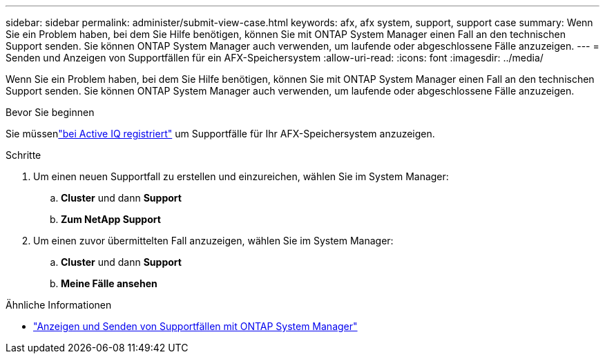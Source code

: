 ---
sidebar: sidebar 
permalink: administer/submit-view-case.html 
keywords: afx, afx system, support, support case 
summary: Wenn Sie ein Problem haben, bei dem Sie Hilfe benötigen, können Sie mit ONTAP System Manager einen Fall an den technischen Support senden.  Sie können ONTAP System Manager auch verwenden, um laufende oder abgeschlossene Fälle anzuzeigen. 
---
= Senden und Anzeigen von Supportfällen für ein AFX-Speichersystem
:allow-uri-read: 
:icons: font
:imagesdir: ../media/


[role="lead"]
Wenn Sie ein Problem haben, bei dem Sie Hilfe benötigen, können Sie mit ONTAP System Manager einen Fall an den technischen Support senden.  Sie können ONTAP System Manager auch verwenden, um laufende oder abgeschlossene Fälle anzuzeigen.

.Bevor Sie beginnen
Sie müssenlink:https://activeiq-link.netapp.com/["bei Active IQ registriert"] um Supportfälle für Ihr AFX-Speichersystem anzuzeigen.

.Schritte
. Um einen neuen Supportfall zu erstellen und einzureichen, wählen Sie im System Manager:
+
.. *Cluster* und dann *Support*
.. *Zum NetApp Support*


. Um einen zuvor übermittelten Fall anzuzeigen, wählen Sie im System Manager:
+
.. *Cluster* und dann *Support*
.. *Meine Fälle ansehen*




.Ähnliche Informationen
* https://docs.netapp.com/us-en/ontap/task_admin_view_submit_support_cases.html["Anzeigen und Senden von Supportfällen mit ONTAP System Manager"^]


